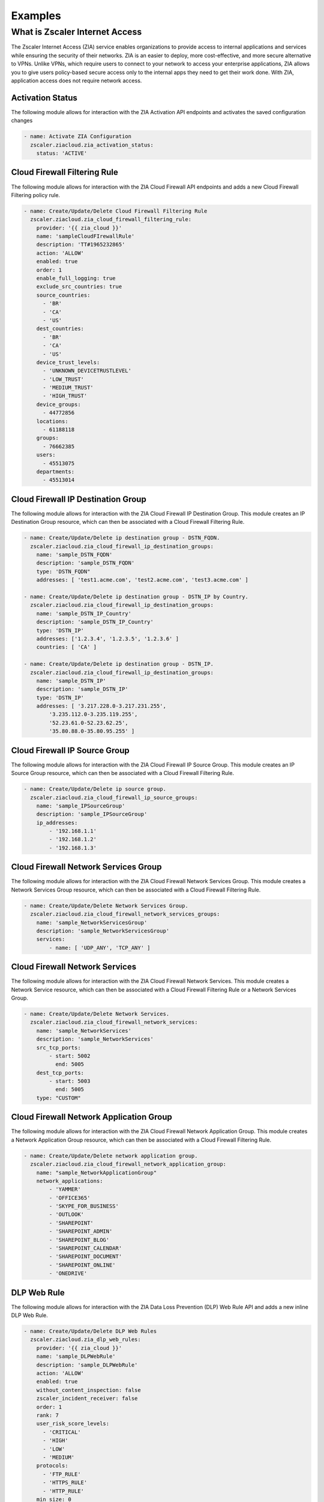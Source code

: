 ========
Examples
========

What is Zscaler Internet Access
===============================

The Zscaler Internet Access (ZIA) service enables organizations to provide access to internal applications and services while ensuring the security of their networks.
ZIA is an easier to deploy, more cost-effective, and more secure alternative to VPNs. Unlike VPNs, which require users to connect to your network to access your enterprise applications,
ZIA allows you to give users policy-based secure access only to the internal apps they need to get their work done. With ZIA, application access does not require network access.

Activation Status
-----------------

The following module allows for interaction with the ZIA Activation API endpoints and activates the saved configuration changes

.. code-block:: yaml

  - name: Activate ZIA Configuration
    zscaler.ziacloud.zia_activation_status:
      status: 'ACTIVE'

Cloud Firewall Filtering Rule
-----------------------------

The following module allows for interaction with the ZIA Cloud Firewall API endpoints and adds a new Cloud Firewall Filtering policy rule.

.. code-block:: yaml

  - name: Create/Update/Delete Cloud Firewall Filtering Rule
    zscaler.ziacloud.zia_cloud_firewall_filtering_rule:
      provider: '{{ zia_cloud }}'
      name: 'sampleCloudFIrewallRule'
      description: 'TT#1965232865'
      action: 'ALLOW'
      enabled: true
      order: 1
      enable_full_logging: true
      exclude_src_countries: true
      source_countries:
        - 'BR'
        - 'CA'
        - 'US'
      dest_countries:
        - 'BR'
        - 'CA'
        - 'US'
      device_trust_levels:
        - 'UNKNOWN_DEVICETRUSTLEVEL'
        - 'LOW_TRUST'
        - 'MEDIUM_TRUST'
        - 'HIGH_TRUST'
      device_groups:
        - 44772856
      locations:
        - 61188118
      groups:
        - 76662385
      users:
        - 45513075
      departments:
        - 45513014

Cloud Firewall IP Destination Group
-----------------------------------

The following module allows for interaction with the ZIA Cloud Firewall IP Destination Group.
This module creates an IP Destination Group resource, which can then be associated with a Cloud Firewall Filtering Rule.

.. code-block:: yaml

  - name: Create/Update/Delete ip destination group - DSTN_FQDN.
    zscaler.ziacloud.zia_cloud_firewall_ip_destination_groups:
      name: 'sample_DSTN_FQDN'
      description: 'sample_DSTN_FQDN'
      type: 'DSTN_FQDN"
      addresses: [ 'test1.acme.com', 'test2.acme.com', 'test3.acme.com' ]

  - name: Create/Update/Delete ip destination group - DSTN_IP by Country.
    zscaler.ziacloud.zia_cloud_firewall_ip_destination_groups:
      name: 'sample_DSTN_IP_Country'
      description: 'sample_DSTN_IP_Country'
      type: 'DSTN_IP'
      addresses: ['1.2.3.4', '1.2.3.5', '1.2.3.6' ]
      countries: [ 'CA' ]

  - name: Create/Update/Delete ip destination group - DSTN_IP.
    zscaler.ziacloud.zia_cloud_firewall_ip_destination_groups:
      name: 'sample_DSTN_IP'
      description: 'sample_DSTN_IP'
      type: 'DSTN_IP'
      addresses: [ '3.217.228.0-3.217.231.255',
          '3.235.112.0-3.235.119.255',
          '52.23.61.0-52.23.62.25',
          '35.80.88.0-35.80.95.255' ]


Cloud Firewall IP Source Group
------------------------------

The following module allows for interaction with the ZIA Cloud Firewall IP Source Group.
This module creates an IP Source Group resource, which can then be associated with a Cloud Firewall Filtering Rule.

.. code-block:: yaml

  - name: Create/Update/Delete ip source group.
    zscaler.ziacloud.zia_cloud_firewall_ip_source_groups:
      name: 'sample_IPSourceGroup'
      description: 'sample_IPSourceGroup'
      ip_addresses:
          - '192.168.1.1'
          - '192.168.1.2'
          - '192.168.1.3'

Cloud Firewall Network Services Group
-------------------------------------

The following module allows for interaction with the ZIA Cloud Firewall Network Services Group.
This module creates a Network Services Group resource, which can then be associated with a Cloud Firewall Filtering Rule.

.. code-block:: yaml

  - name: Create/Update/Delete Network Services Group.
    zscaler.ziacloud.zia_cloud_firewall_network_services_groups:
      name: 'sample_NetworkServicesGroup'
      description: 'sample_NetworkServicesGroup'
      services:
          - name: [ 'UDP_ANY', 'TCP_ANY' ]

Cloud Firewall Network Services
-------------------------------

The following module allows for interaction with the ZIA Cloud Firewall Network Services.
This module creates a Network Service resource, which can then be associated with a Cloud Firewall Filtering Rule or a Network Services Group.

.. code-block:: yaml

  - name: Create/Update/Delete Network Services.
    zscaler.ziacloud.zia_cloud_firewall_network_services:
      name: 'sample_NetworkServices'
      description: 'sample_NetworkServices'
      src_tcp_ports:
          - start: 5002
            end: 5005
      dest_tcp_ports:
          - start: 5003
            end: 5005
      type: "CUSTOM"

Cloud Firewall Network Application Group
----------------------------------------

The following module allows for interaction with the ZIA Cloud Firewall Network Application Group.
This module creates a Network Application Group resource, which can then be associated with a Cloud Firewall Filtering Rule.

.. code-block:: yaml

  - name: Create/Update/Delete network application group.
    zscaler.ziacloud.zia_cloud_firewall_network_application_group:
      name: "sample_NetworkApplicationGroup"
      network_applications:
          - 'YAMMER'
          - 'OFFICE365'
          - 'SKYPE_FOR_BUSINESS'
          - 'OUTLOOK'
          - 'SHAREPOINT'
          - 'SHAREPOINT_ADMIN'
          - 'SHAREPOINT_BLOG'
          - 'SHAREPOINT_CALENDAR'
          - 'SHAREPOINT_DOCUMENT'
          - 'SHAREPOINT_ONLINE'
          - 'ONEDRIVE'

DLP Web Rule
------------

The following module allows for interaction with the ZIA Data Loss Prevention (DLP) Web Rule API and adds a new inline DLP Web Rule.

.. code-block:: yaml

  - name: Create/Update/Delete DLP Web Rules
    zscaler.ziacloud.zia_dlp_web_rules:
      provider: '{{ zia_cloud }}'
      name: 'sample_DLPWebRule'
      description: 'sample_DLPWebRule'
      action: 'ALLOW'
      enabled: true
      without_content_inspection: false
      zscaler_incident_receiver: false
      order: 1
      rank: 7
      user_risk_score_levels:
        - 'CRITICAL'
        - 'HIGH'
        - 'LOW'
        - 'MEDIUM'
      protocols:
        - 'FTP_RULE'
        - 'HTTPS_RULE'
        - 'HTTP_RULE'
      min_size: 0
      cloud_applications:
        - 'WINDOWS_LIVE_HOTMAIL'
      file_types:
        - 'ASM'
        - 'MATLAB_FILES'
        - 'SAS'
        - 'SCALA'
      locations:
        - 61188118
      groups:
        - 76662385
      users:
        - 45513075
      departments:
        - 45513014

DLP Dictionary
--------------

The following module allows for interaction with the ZIA DLP Dictionary API Endpoint.
This module creates a DLP Dictionary resource, which can then be associated with a custom DLP Engine.

.. code-block:: yaml

  - name: Create/Update/Delete DLP Dictionary.
    zscaler.ziacloud.zia_dlp_dictionaries:
      provider: '{{ zia_cloud }}'
      name: 'sample_DLPDictionary'
      description: 'sampleDLPDictionary'
      custom_phrase_match_type: 'MATCH_ALL_CUSTOM_PHRASE_PATTERN_DICTIONARY'
      dictionary_type: 'PATTERNS_AND_PHRASES'
      phrases:
        - action: 'PHRASE_COUNT_TYPE_UNIQUE'
          phrase: 'YourPhrase'
      patterns:
        - action: 'PATTERN_COUNT_TYPE_ALL'
          pattern: 'YourPattern'

DLP Engine
----------

The following module allows for interaction with the ZIA DLP Engine API Endpoint.
This module creates a custom DLP Engine resource, which can then be associated with Web DLP Rule.
Before using this module contact Zscaler Support and request the following API methods POST, PUT, and DELETE to be enabled for your organization tenant.

.. code-block:: yaml

  - name: Create/Update/Delete custom dlp engine.
    zscaler.ziacloud.zia_dlp_engine:
      name: 'sample_CustomDLPEngine'
      description: 'sampleCustomDLPEngine'
      engine_expression: "((D63.S > 1))"
      custom_dlp_engine: true

DLP Notification Template
-------------------------

The following module allows for interaction with the ZIA DLP Notification Template API Endpoint.
This module creates a DLP Notification Tempalte resource, which can then be associated with Web DLP Rule.

.. code-block:: yaml

  - name: Create a new DLP Notification Template
    zia_dlp_notification_template:
      name: 'sample_DLPNotificationTemplate'
      subject: 'DLP Violation Alert'
      attach_content: true
      tls_enabled: true
      plain_text_message: |
        "The attached content triggered a Web DLP rule for your organization..."
      html_message: |
        "<html><body>The attached content triggered a Web DLP rule...</body></html>"

Forwarding Control Policy Rule
------------------------------

The following module allows for interaction with the ZIA Forwarding Control Policy API endpoint.
Forwarding control is used to forward selective Zscaler traffic to specific destinations based on your needs.
For example, if you want to forward specific web traffic to a third-party proxy service or if you want to forward
source IP anchored application traffic to a specific Zscaler Private Access (ZPA) App Connector or internal application
traffic through ZIA threat and data protection engines, use forwarding control by configuring appropriate rules.

.. code-block:: yaml

  - name: Create/Update/Delete Forwarding Control ZPA Forward Method
      zscaler.ziacloud.zia_forwarding_control_policy:
        provider: '{{ zia_cloud }}'
        name: 'sample_ForwardingControlPolicy'
        description: 'TT#1965232865'
        type: 'FORWARDING'
        forward_method: 'DIRECT'
        enabled: true
        order: 1
        zpa_gateway
          - id: 2590247
            name: 'ZPA_GW01'

IP Source Anchoring ZPA Gateway
-------------------------------

The following module allows for interaction with the ZIA/ZPA Gateway API endpoint.
This module creates a ZPA Gateway resource, which can then be associated with a Forwarding Control Policy.
Source IP Anchoring uses ZIA forwarding policies and Zscaler Private Access (ZPA) App Connectors
to selectively forward the application traffic to the appropriate destination servers


.. code-block:: yaml

  - name: Create/Update/Delete a ZPA Gateway with application segments
    zscaler.ziacloud.zia_ip_source_anchoring_zpa_gateway:
      provider: '{{ zia_cloud }}'
      name: 'ZPA_GW01'
      description: 'ZPA Gateway for internal apps'
      type: "ZPA"
      zpa_server_group:
        external_id: 216196257331370454
        name: 'sample_ZPAServerGroup_IP_Anchoring'
      zpa_app_segments:
        - external_id: 216196257331370455
          name: 'sample_ZPAAppSegment1'
        - external_id: 216196257331370465
          name: 'sample_ZPAAppSegment2'

Location Management with UFQDN VPN Credential
---------------------------------------------

The following module allows for interaction with the ZIA Location Management API Endpoint.
This module creates a Location management resource, which can then be associated with a Cloud Firewall, Web DLP and URL Filtering Rule.

.. code-block:: yaml

  - name: Create/Update/Delete VPN Credential
    zscaler.ziacloud.zia_traffic_forwarding_vpn_credentials:
      type: "UFQDN"
      fqdn: "usa_sjc37@acme.com"
      comments: "sample_UFQDN_VPNCredential"
      pre_shared_key: "newPassword123!"
    register: vpn_credential_ufqdn

  - name: Create/Update/Delete Location Management
    zscaler.ziacloud.zia_location_management:
      name: "USA_SJC_37"
      description: "sample_LocationManagement"
      country: "UNITED_STATES"
      tz: "UNITED_STATES_AMERICA_LOS_ANGELES"
      auth_required: true
      idle_time_in_minutes: 720
      display_time_unit: "HOUR"
      surrogate_ip: true
      xff_forward_enabled: true
      ofw_enabled: true
      ips_control: true
      ip_addresses: "1.1.1.1"
      vpn_credentials:
          - id: "{{ vpn_credential_ufqdn.data.id }}"
            type: "{{ vpn_credential_ufqdn.data.type }}"

Location Management with IP VPN Credential
---------------------------------------------

The following module allows for interaction with the ZIA Location Management API Endpoint.
This module creates a Location management resource, which can then be associated with a Cloud Firewall, Web DLP and URL Filtering Rule.

.. code-block:: yaml

  - name: Create/Update/Delete VPN Credentials Type IP.
    zscaler.ziacloud.zia_location_management:
      type: "IP"
      ip_address: "1.1.1.1"
      comments: "sample_IP_VPNCredential"
      pre_shared_key: "newPassword123!"
    register: vpn_credential_ip

  - name: Create/Update/Delete Location Management
    zscaler.ziacloud.zia_location_management:
      name: "sample_LocationManagement"
      description: "sample_LocationManagement"
      country: "UNITED_STATES"
      tz: "UNITED_STATES_AMERICA_LOS_ANGELES"
      auth_required: true
      idle_time_in_minutes: 720
      display_time_unit: "HOUR"
      surrogate_ip: true
      xff_forward_enabled: true
      ofw_enabled: true
      ips_control: true
      ip_addresses: "1.1.1.1"
      vpn_credentials:
          - id: "{{ vpn_credential_ip.data.id }}"
            type: "{{ vpn_credential_ip.data.type }}"
            ip_address: "{{ vpn_credential_ip.data.ip_address }}"

Rule Label
----------

The following module allows for interaction with the ZIA Rule Label API Endpoint.
This module creates a Rule Label resource, which can then be associated with:

1. Cloud Firewall Rule
2. URL Filtering Rule
3. Web DLP Rule

.. code-block:: yaml

  - name: Create/Update/Delete Rule Label.
    zscaler.ziacloud.zia_rule_labels:
      name: "sample_RuleLabel"
      description: "sample_RuleLabel"

Sandbox Advanced Settings
-------------------------

The following module allows for interaction with the ZIA Sandbox Advanced Settings API Endpoint.
This module updates the custom list of MD5 file hashes that are blocked by the Sandbox.
Notice, that the use of this module overwrites a previously generated blocklist.
If you need to completely erase the blocklist you must submit an empty list.

 ~> **Note**: Only the file types that are supported by Sandbox analysis can be blocked using MD5 hashes.

.. code-block:: yaml

  - name: Add MD5 Hashes to Custom List
    zscaler.ziacloud.zia_sandbox_advanced_settings_facts:
      file_hashes_to_be_blocked:
        - "936593e1ba2e1fefc78389ed40ab9d9a"
        - "c0202cf6aeab8437c638533d14563d35"
        - "1ca31319721740ecb79f4b9ee74cd9b0"

  - name: Read MD5 Hashes from file
    set_fact:
      md5_hashes: "{{ lookup('file', 'md5_hashes.txt').splitlines() }}"

  - name: Empty MD5 Hashes List
    zscaler.ziacloud.zia_sandbox_advanced_settings:
      state: absent
      file_hashes_to_be_blocked: "{{ md5_hashes }}"

Security Policy Settings
-------------------------

The following module allows for interaction with the ZIA Security Policy Settings API Endpoint to add or remove URLs from the Denylist

 ~> **Note**: The Security Policy Settings allow up to 25000 URLs.

.. code-block:: yaml

  - name: ADD URLs from the Blacklist
    zscaler.ziacloud.zia_security_policy_settings:
      urls:
        - test1.acme.com
        - test2.acme.com
        - test3.acme.com
        - test4.acme.com
      url_type: "blacklist"

  - name: REMOVE URLs from the Blacklist
    zscaler.ziacloud.zia_security_policy_settings:
      urls:
        - test1.acme.com
        - test2.acme.com
        - test3.acme.com
        - test4.acme.com
      url_type: "whitelist"